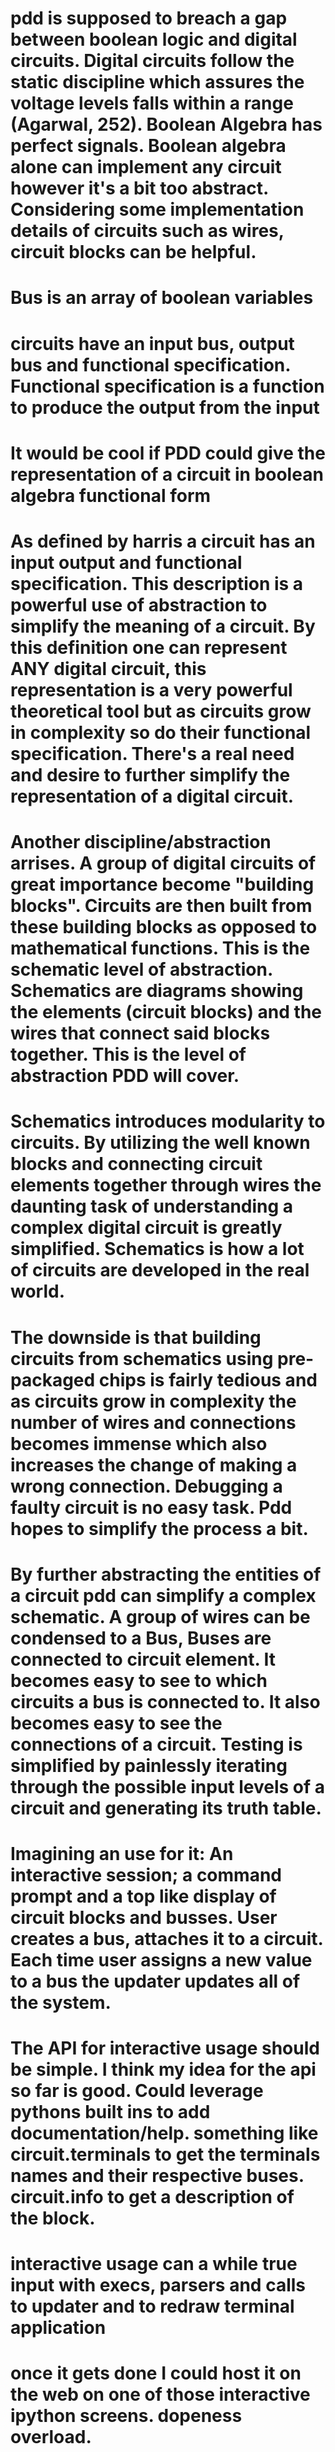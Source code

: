* pdd is supposed to breach a gap between boolean logic and digital circuits. Digital circuits follow the static discipline which assures the voltage levels falls within a range (Agarwal, 252). Boolean Algebra has perfect signals. Boolean algebra alone can implement any circuit however it's a bit too abstract. Considering some implementation details of circuits such as wires, circuit blocks can be helpful. 

* Bus is an array of boolean variables

* circuits have an input bus, output bus and functional specification. Functional specification is a function to produce the output from the input

* It would be cool if PDD could give the representation of a circuit in boolean algebra functional form

* As defined by harris a circuit has an input output and functional specification. This description is a powerful use of abstraction to simplify the meaning of a circuit. By this definition one can represent ANY digital circuit, this representation is a very powerful theoretical tool but as circuits grow in complexity so do their functional specification. There's a real need and desire to further simplify the representation of a digital circuit. 

* Another discipline/abstraction arrises. A group of digital circuits of great importance become "building blocks". Circuits are then built from these building blocks as opposed to mathematical functions. This is the schematic level of abstraction. Schematics are diagrams showing the elements (circuit blocks) and the wires that connect said blocks together. This is the level of abstraction PDD will cover.

* Schematics introduces modularity to circuits. By utilizing the well known blocks and connecting circuit elements together through wires the daunting task of understanding a complex digital circuit is greatly simplified. Schematics is how a lot of circuits are developed in the real world.

* The downside is that building circuits from schematics using pre-packaged chips is fairly tedious and as circuits grow in complexity the number of wires and connections becomes immense which also increases the change of making a wrong connection. Debugging a faulty circuit is no easy task. Pdd hopes to simplify the process a bit. 

* By further abstracting the entities of a circuit pdd can simplify a complex schematic. A group of wires can be condensed to a Bus, Buses are connected to circuit element. It becomes easy to see to which circuits a bus is connected to. It also becomes easy to see the connections of a circuit. Testing is simplified by painlessly iterating through the possible input levels of a circuit and generating its truth table.

* Imagining an use for it: An interactive session; a command prompt and a top like display of circuit blocks and busses. User creates a bus, attaches it to a circuit. Each time user assigns a new value to a bus the updater updates all of the system.

* The API for interactive usage should be simple. I think my idea for the api so far is good. Could leverage pythons built ins to add documentation/help. something like circuit.terminals to get the terminals names and their respective buses. circuit.info to  get a description of the block. 

* interactive usage can a while true input with execs, parsers and calls to updater and to redraw terminal application

* once it gets done I could host it on the web on one of those interactive ipython screens. dopeness overload.

* Any circuit diagram should be able to get condensend into a class. Writing classes should be as easy as possible and should use a similar api to interactive usage.

* Regardless, to utilize the software the user needs to instantiate buses, and attach it to circuits. 

* Perhaps define 2 buses class? One for internal usage as in, internal connections inside a circuit block and another for external usage? External busses get put onto a watch list of some sort so updater runs whenever they value update?

* The above idea for interactive usage is all well and good if there's no clock (ie combinational logic). What about when there is a clock? Perhaps add a pulse() clause to the clock. A few configuration directives such as pulse_on_return so it simulates a clock pulse each return regardless. A clock object seems to be necessary more and more.

* interactive usage ex:
a1, a2 = Bus(), Bus() #defaults to 1 bit
#each bus gets added to monitor.
g1 = AND(a=a1, b=a2) #use kwargs to avoid dictionary. simple and beautiful
g2 = OR()
g2.connect(a=a1) #same for connect, if connection doesn't exist raises an attribute error and prints out the available terminal names
g2.connect(b=a2)
# g1 and g2 get added to the tracker as well as a1, a2
a1 = 0 #direct assignment to bus?
a2.signal = 3 #throw some kind of error or truncate extra numbers? Possible directive for that. pythons global __dict__ could be a good place to store this type of thing
# direct assignment seems really attractive. less verbosity and it makes sense?? Problem is that we are assigning to a name, I don't think I can overide that behavior since it goes again the dynamic typing paradigm. 
# a2.signal is pretty alright too, hopefully I can do better
#each command would be run after the user types them and monitor would be updated as well.
# that about covers basically functionality though, it really is just a bunch of object initialization, buses and calls to update
# now lets chain some circuit modules
# avoid dictionaries like the plague, they are a pain to build
b = g2.output_bus('y') #return output bus for the 'y' terminal
b = g2.output_bus() # in case the circuit has a single output its name can be ommited
c = Bus(1, label='c') #optional label attribute to bus. label will be shown on monitor? don't know about that one
g3 = NAND(b, c) # tuple unpacking feature, assigns objects the same order they show up in g3.terminals
# seems dope? Don't know how to handle clock yet but this seems nice. What would I need to make that a thing?
# and what should be the api be for constructing a circuit class... I feel like doing the same as interactive usage would be excellent
# maybe it's a bit verbose but it's so modular that I don't think it would matter much

* class mockup
class NewCircuit(BaseCircuit):

    def __init__(self, *args, **kwargs):
        self.inputs = ('a', 'b', 'c')
        self.outputs = 'y z'.split()
        #sequence with terminal names as elements
        #bubles, define where?
        #and connections?
        super().__init__() #instantiate inputs, outputs, terminals
        self.connect(kwargs)

    def wiring(self):
        #Wiring should resemble interactive usage as much as possible
        inputs = self._get_inputs() #returns object for the 'y' buses in the inputs terminals. buses accessible by .attrs. Brilliant
        g1 = NOR(inputs.a, inputs.b)
        g2 = NAND(g1.output_bus(), inputs.c)
        g3 = NOR(g2.output_bus, g1.output_bus)
        #will garbage collector rekt my gate objects if I don't assign them to self? I wonder.
        self.set_outputs(y=g2.output_bus(), g3.output_bus())
        #yeeeeeeeeeeah, this is NICE.
        
class Multiplexer(BaseCircuit):

    def __init__(self, select_size=1, *args, **kwargs):
        self.select_size
        num_inputs = 2 ** select_size
        self.inputs = ['s'] + ['a{}'.format(i) for i in range(num_inputs)]
        self.outputs = ['y']
        #...

    def set_outputs(**kwargs):
        if 's' in kwargs:
            assert(s.size == self.select_size)
        #....
        

* considerations
- some gates might have inputs that depend on bus width (eg multiplexer, n-input logic gate). For those circuits subclass should check bus-length and create the number of inputs at init

* SignalGenerator class: Generate signals from a sequence. Each new pulse or whatever feeds on of the signal. Clock will be a subclass of SigGen
* SigGen should somehow take multiple busses and count over their values, in effect swiping the whole truth table of the circuit
* Base class to all circuits with method to return a circuit object for inspection or whatever. Each circuit with an ID? Maybe dictionary with circuits names as well. Lots of possibilities.
* Why not HDL? HDL are a fantastic IF one expects to work with digital design in the future but I arguee that for an introduction to digital circuits and a desire to familiarize with the subject without having to put the effort into learning a tool that was designed for engineers and is, arguably, very technical (it was developed by IEEE after all). To put it simly, they are great tools but they covers more than beginners, especially those that will never get into serious digital design, need to know. PDD is an interactive, sandbox like environment that can ease the process of learning about digital circuits.
* HDL includes notions of time, which will be present in any circuit, but it might be desireable to abstract that and design ideal circuits without worrying about data-path lengths, propagation delays and race conditions. For any serious and real-world design of digital circuits HDL are the way to go, it is the standard for a reason.
* X state: Means circuit is missing a connection
* Terminals should have matching length busses. Upon initializing terminal it will not be possible to change the bus? Is that rasonable? I feel like it is.
* My biggest issue is that I don't know how much I should include on the circuit class or at init. Okay, let's try to enumerate stuff
* Circuit class:
- Bubbles
- Inputs 
- Outputs
- Possible inputs with bus size constraints
- Possible EN signal for certain outputs or inputs
- when should I initialize inputs, outputs bus? I hate apis that make you go through multiple lines of code for stuff that can be done in one
* Getting caught up with small detais and edge cases again. How can I avoid going down a rabbit hole?
* How to delegate task?
- Who should check that 'a' and 'y' of terminal are equally sized busses? I feel like terminal should. Yeah, otherwise it breaks encapsulation. Circuit can make the calls to check but terminal should do the checking
- Should the bus lengths of a circuit be specified at init? That could solve a lot of problems but it's really ugly. yes, yes it should. I'm trying to abstract things but a 2 bit adder is not the same as a 8-bit adder. Circuits shouldn't be multable like that. I could do some magic so the user doesn't have to input things manually but a circuit should not mutate. An 8 bit circuit is 8 bit for all it's lifetime.
- Okay, I think that solves 2 big issues that I had, really.
* Notes
** Context manager for make
** base circuit references to created circuits (prevent garbage collection)
** Terminal should instantiate with Buses. All of them
